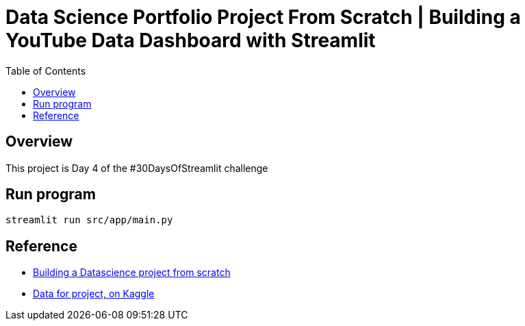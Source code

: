 = Data Science Portfolio Project From Scratch | Building a YouTube Data Dashboard with Streamlit
:toc: left
:toclevels: 6
:linkattrs:
:icons: font
:source-highlighter: highlight.js

== Overview
This project is Day 4 of the #30DaysOfStreamlit challenge

== Run program
[,bash]
----
streamlit run src/app/main.py
----

== Reference
* https://www.youtube.com/watch?v=Yk-unX4KnV4[Building a Datascience project from scratch^]
* https://www.kaggle.com/datasets/kenjee/ken-jee-youtube-data/data?select=Video_Performance_Over_Time.csv[Data for project, on Kaggle^]
